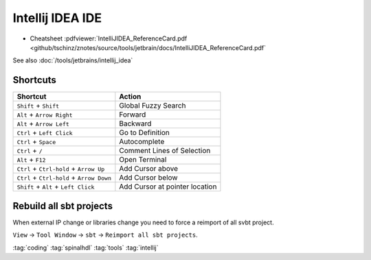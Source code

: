 =================
Intellij IDEA IDE
=================

* Cheatsheet :pdfviewer:`IntelliJIDEA_ReferenceCard.pdf <github/tschinz/znotes/source/tools/jetbrain/docs/IntelliJIDEA_ReferenceCard.pdf`

See also :doc:`/tools/jetbrains/intellij_idea`

Shortcuts
=========

+---------------------------------------------+----------------------------------+
| Shortcut                                    | Action                           |
+=============================================+==================================+
| ``Shift`` + ``Shift``                       | Global Fuzzy Search              |
+---------------------------------------------+----------------------------------+
| ``Alt`` + ``Arrow Right``                   | Forward                          |
+---------------------------------------------+----------------------------------+
| ``Alt`` + ``Arrow Left``                    | Backward                         |
+---------------------------------------------+----------------------------------+
| ``Ctrl`` + ``Left Click``                   | Go to Definition                 |
+---------------------------------------------+----------------------------------+
| ``Ctrl`` + ``Space``                        | Autocomplete                     |
+---------------------------------------------+----------------------------------+
| ``Ctrl`` + ``/``                            | Comment Lines of Selection       |
+---------------------------------------------+----------------------------------+
| ``Alt`` + ``F12``                           | Open Terminal                    |
+---------------------------------------------+----------------------------------+
| ``Ctrl`` + ``Ctrl-hold`` + ``Arrow Up``     | Add Cursor above                 |
+---------------------------------------------+----------------------------------+
| ``Ctrl`` + ``Ctrl-hold`` + ``Arrow Down``   | Add Cursor below                 |
+---------------------------------------------+----------------------------------+
| ``Shift`` + ``Alt`` + ``Left Click``        | Add Cursor at pointer location   |
+---------------------------------------------+----------------------------------+

Rebuild all sbt projects
========================

When external IP change or libraries change you need to force a reimport of all svbt project.

``View`` -> ``Tool Window`` -> ``sbt`` -> ``Reimport all sbt projects``.

:tag:`coding`
:tag:`spinalhdl`
:tag:`tools`
:tag:`intellij`